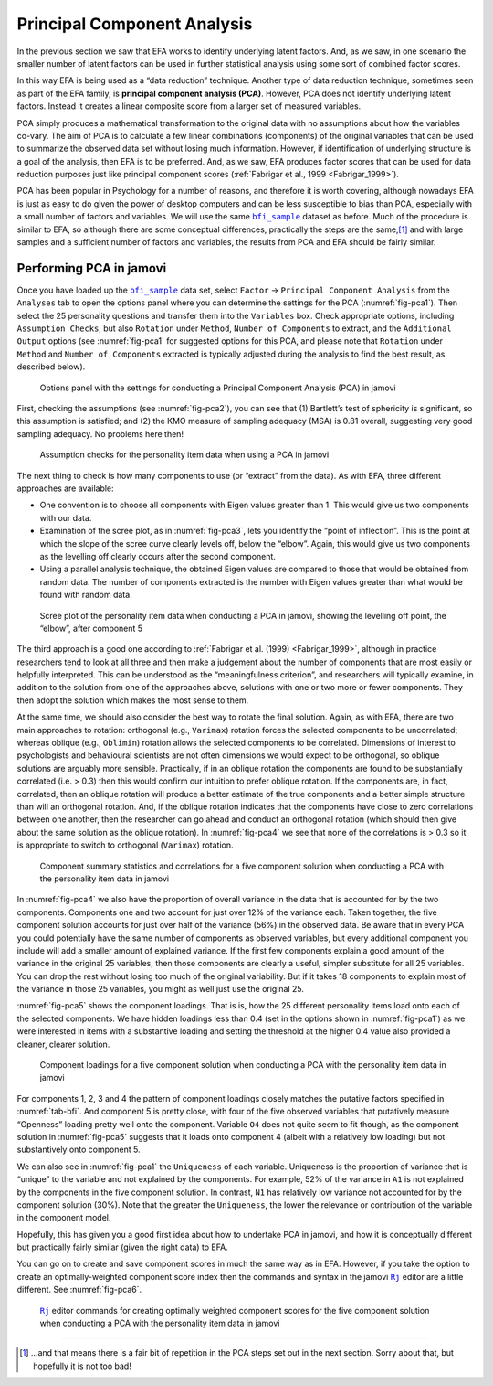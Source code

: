 .. sectionauthor:: `Danielle J. Navarro <https://djnavarro.net/>`_ and `David R. Foxcroft <https://www.davidfoxcroft.com/>`_

Principal Component Analysis
----------------------------

In the previous section we saw that EFA works to identify underlying latent
factors. And, as we saw, in one scenario the smaller number of latent factors
can be used in further statistical analysis using some sort of combined factor
scores.

In this way EFA is being used as a “data reduction” technique. Another type of
data reduction technique, sometimes seen as part of the EFA family, is 
**principal component analysis (PCA)**. However, PCA does not identify
underlying latent factors. Instead it creates a linear composite score from a
larger set of measured variables.

PCA simply produces a mathematical transformation to the original data with no
assumptions about how the variables co-vary. The aim of PCA is to calculate a
few linear combinations (components) of the original variables that can be used
to summarize the observed data set without losing much information. However, if
identification of underlying structure is a goal of the analysis, then EFA is
to be preferred. And, as we saw, EFA produces factor scores that can be used
for data reduction purposes just like principal component scores
(:ref:`Fabrigar et al., 1999 <Fabrigar_1999>`).

PCA has been popular in Psychology for a number of reasons, and therefore it is
worth covering, although nowadays EFA is just as easy to do given the power of
desktop computers and can be less susceptible to bias than PCA, especially with
a small number of factors and variables. We will use the same |bfi_sample|_
dataset as before. Much of the procedure is similar to EFA, so although there
are some conceptual differences, practically the steps are the same,\ [#]_ and
with large samples and a sufficient number of factors and variables, the
results from PCA and EFA should be fairly similar.

Performing PCA in jamovi
~~~~~~~~~~~~~~~~~~~~~~~~

Once you have loaded up the |bfi_sample|_ data set, select ``Factor`` → 
``Principal Component Analysis`` from the ``Analyses`` tab to open
the options panel where you can determine the settings for the PCA 
(:numref:`fig-pca1`). Then select the 25 personality questions and transfer
them into the ``Variables`` box. Check appropriate options, including
``Assumption Checks``, but also ``Rotation`` under ``Method``, ``Number of
Components`` to extract, and the ``Additional Output`` options (see
:numref:`fig-pca1` for suggested options for this PCA, and please note that
``Rotation`` under ``Method`` and ``Number of Components`` extracted is typically
adjusted during the analysis to find the best result, as described below).

.. ----------------------------------------------------------------------------

.. figure:: ../_images/lsj_pca1.*
   :alt: jamovi PCA analysis window
   :name: fig-pca1

   Options panel with the settings for conducting a Principal Component
   Analysis (PCA) in jamovi
      
.. ----------------------------------------------------------------------------

First, checking the assumptions (see :numref:`fig-pca2`), you can see that (1)
Bartlett’s test of sphericity is significant, so this assumption is satisfied;
and (2) the KMO measure of sampling adequacy (MSA) is 0.81 overall, suggesting
very good sampling adequacy. No problems here then!

.. ----------------------------------------------------------------------------

.. figure:: ../_images/lsj_pca2.*
   :alt: Assumption checks for the personality item data
   :name: fig-pca2

   Assumption checks for the personality item data when using a PCA in jamovi  
      
.. ----------------------------------------------------------------------------

The next thing to check is how many components to use (or “extract” from
the data). As with EFA, three different approaches are available:

-  One convention is to choose all components with Eigen values greater
   than 1. This would give us two components with our data.

-  Examination of the scree plot, as in :numref:`fig-pca3`, lets you identify
   the “point of inflection”. This is the point at which the slope of the scree
   curve clearly levels off, below the “elbow”. Again, this would give us two
   components as the levelling off clearly occurs after the second
   component.

-  Using a parallel analysis technique, the obtained Eigen values are
   compared to those that would be obtained from random data. The number
   of components extracted is the number with Eigen values greater than
   what would be found with random data.

.. ----------------------------------------------------------------------------

.. figure:: ../_images/lsj_pca3.*
   :alt: Scree plot of the personality item data
   :name: fig-pca3

   Scree plot of the personality item data when conducting a PCA in jamovi,
   showing the levelling off point, the “elbow”, after component 5
      
.. ----------------------------------------------------------------------------

The third approach is a good one according to :ref:`Fabrigar et al. (1999)
<Fabrigar_1999>`, although in practice researchers tend to look at all three
and then make a judgement about the number of components that are most easily
or helpfully interpreted. This can be understood as the “meaningfulness
criterion”, and researchers will typically examine, in addition to the solution
from one of the approaches above, solutions with one or two more or fewer
components. They then adopt the solution which makes the most sense to them.

At the same time, we should also consider the best way to rotate the final
solution. Again, as with EFA, there are two main approaches to rotation:
orthogonal (e.g., ``Varimax``) rotation forces the selected components to be
uncorrelated; whereas oblique (e.g., ``Oblimin``) rotation allows the selected
components to be correlated. Dimensions of interest to psychologists and
behavioural scientists are not often dimensions we would expect to be
orthogonal, so oblique solutions are arguably more sensible. Practically, if in
an oblique rotation the components are found to be substantially correlated
(i.e. > 0.3) then this would confirm our intuition to prefer oblique rotation.
If the components are, in fact, correlated, then an oblique rotation will
produce a better estimate of the true components and a better simple structure
than will an orthogonal rotation. And, if the oblique rotation indicates that
the components have close to zero correlations between one another, then the
researcher can go ahead and conduct an orthogonal rotation (which should then
give about the same solution as the oblique rotation). In :numref:`fig-pca4`
we see that none of the correlations is > 0.3 so it is appropriate to switch to
orthogonal (``Varimax``) rotation.

.. ----------------------------------------------------------------------------

.. figure:: ../_images/lsj_pca4.*
   :alt: Component summary statistics and correlations
   :name: fig-pca4

   Component summary statistics and correlations for a five component solution
   when conducting a PCA with the personality item data in jamovi
      
.. ----------------------------------------------------------------------------

In :numref:`fig-pca4` we also have the proportion of overall variance in the
data that is accounted for by the two components. Components one and two
account for just over 12\% of the variance each. Taken together, the five
component solution accounts for just over half of the variance (56\%) in the
observed data. Be aware that in every PCA you could potentially have the same
number of components as observed variables, but every additional component you
include will add a smaller amount of explained variance. If the first few
components explain a good amount of the variance in the original 25 variables,
then those components are clearly a useful, simpler substitute for all 25
variables. You can drop the rest without losing too much of the original
variability. But if it takes 18 components to explain most of the variance in
those 25 variables, you might as well just use the original 25.

:numref:`fig-pca5` shows the component loadings. That is is, how the 25
different personality items load onto each of the selected components. We have
hidden loadings less than 0.4 (set in the options shown in :numref:`fig-pca1`)
as we were interested in items with a substantive loading and setting the
threshold at the higher 0.4 value also provided a cleaner, clearer solution.

.. ----------------------------------------------------------------------------

.. figure:: ../_images/lsj_pca5.*
   :alt: Component loadings for a five component solution
   :name: fig-pca5

   Component loadings for a five component solution when conducting a PCA
   with the personality item data in jamovi
      
.. ----------------------------------------------------------------------------

For components 1, 2, 3 and 4 the pattern of component loadings closely matches
the putative factors specified in :numref:`tab-bfi`. And component 5 is pretty
close, with four of the five observed variables that putatively measure
“Openness” loading pretty well onto the component. Variable ``O4`` does not
quite seem to fit though, as the component solution in :numref:`fig-pca5`
suggests that it loads onto component 4 (albeit with a relatively low loading)
but not substantively onto component 5.

We can also see in :numref:`fig-pca1` the ``Uniqueness`` of each variable. 
Uniqueness is the proportion of variance that is “unique” to the variable and
not explained by the components. For example, 52\% of the variance in ``A1`` is
not explained by the components in the five component solution. In contrast,
``N1`` has relatively low variance not accounted for by the component solution
(30\%). Note that the greater the ``Uniqueness``, the lower the relevance or
contribution of the variable in the component model.

Hopefully, this has given you a good first idea about how to undertake PCA in
jamovi, and how it is conceptually different but practically fairly similar
(given the right data) to EFA.

You can go on to create and save component scores in much the same way as in
EFA. However, if you take the option to create an optimally-weighted component
score index then the commands and syntax in the jamovi |Rj|_ editor are a
little different. See :numref:`fig-pca6`.

.. ----------------------------------------------------------------------------

.. figure:: ../_images/lsj_pca6.*
   :alt: |Rj| editor commands for creating optimally weighted component scores
   :name: fig-pca6

   |Rj|_ editor commands for creating optimally weighted component scores for
   the five component solution  when conducting a PCA with the personality item
   data in jamovi

.. ----------------------------------------------------------------------------

------

.. [#]
   …and that means there is a fair bit of repetition in the PCA steps
   set out in the next section. Sorry about that, but hopefully it is
   not too bad!

.. ----------------------------------------------------------------------------

.. |Rj|                                replace:: ``Rj``
.. _Rj:                                https://docs.jamovi.org/_pages/Rj_overview.html

.. |bfi_sample|                        replace:: ``bfi_sample``
.. _bfi_sample:                        ../../_statics/data/bfi_sample.omv
